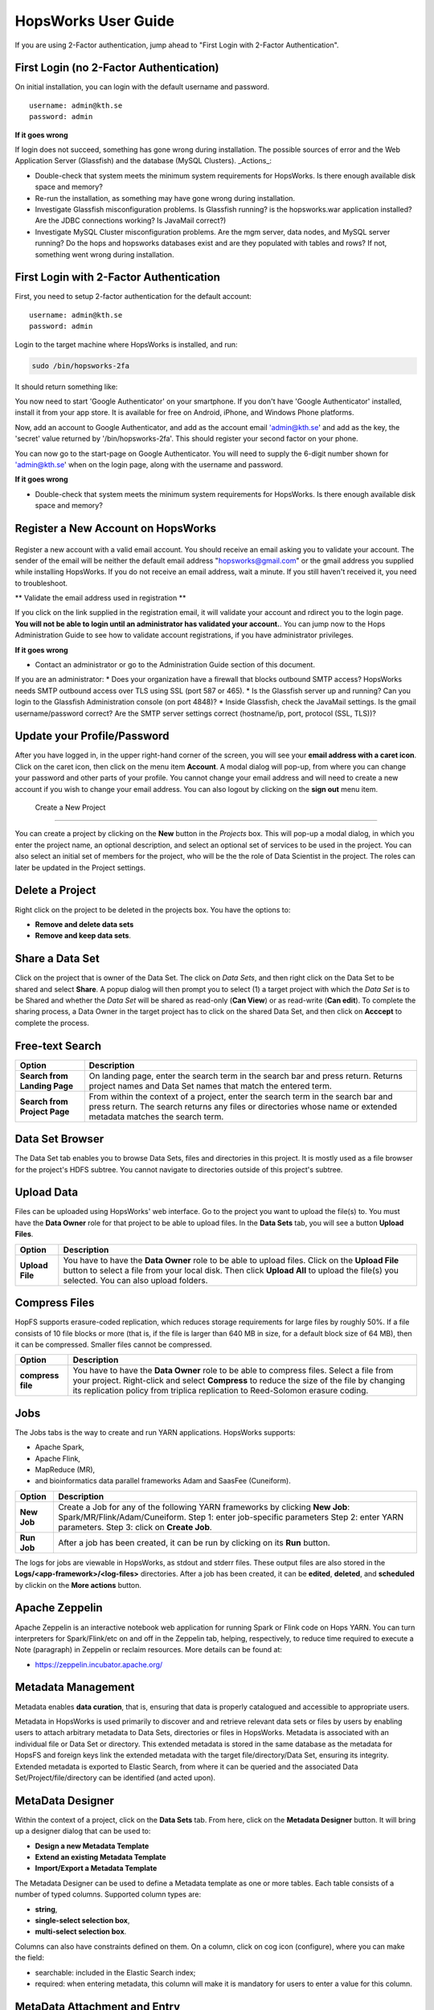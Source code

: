 HopsWorks User Guide
====================

If you are using 2-Factor authentication, jump ahead to "First Login with 2-Factor Authentication".

First Login (no 2-Factor Authentication)
------------------------------------------------

On initial installation, you can login with the default username and password.

::
   
    username: admin@kth.se
    password: admin

**If it goes wrong**

If login does not succeed, something has gone wrong during installation. The possible sources of error and the Web Application Server (Glassfish) and
the database (MySQL Clusters).
_Actions_:

* Double-check that system meets the minimum system requirements for HopsWorks. Is there enough available disk space and memory?
* Re-run the installation, as something may have gone wrong during installation.
* Investigate Glassfish misconfiguration problems. Is Glassfish running? is the hopsworks.war application installed? Are the JDBC connections working? Is JavaMail correct?)
* Investigate MySQL Cluster misconfiguration problems. Are the mgm server, data nodes, and MySQL server running? Do the hops and hopsworks databases exist and are they populated with tables and rows? If not, something went wrong during installation.

.. figure:: ../imgs/login.png
    :alt: HopsWorks Login Page
    :scale: 75
    :width: 200px
    :height: 234px	   
    :align: center
    :figclass: align-center
  
	 
First Login with 2-Factor Authentication
------------------------------------------------

First, you need to setup 2-factor authentication for the default account:
::
   
    username: admin@kth.se
    password: admin

Login to the target machine where HopsWorks is installed, and run:

.. code-block:: bash
   
    sudo /bin/hopsworks-2fa


It should return something like:


You now need to start 'Google Authenticator' on your smartphone. If you don't have 'Google Authenticator' installed, install it from your app store. It is available for free on  Android, iPhone, and Windows Phone platforms.

Now, add an account to Google Authenticator, and add as the account email 'admin@kth.se' and add as the key, the 'secret' value returned by '/bin/hopsworks-2fa'.
This should register your second factor on your phone.

You can now go to the start-page on Google Authenticator. You will need to supply the 6-digit number shown for 'admin@kth.se' when on the login page, along with the username and password.


**If it goes wrong**

* Double-check that system meets the minimum system requirements for HopsWorks. Is there enough available disk space and memory?



Register a New Account on HopsWorks
---------------------------------------------

.. figure:: ../imgs/user_registration.png
    :alt: HopsWorks User Registration
    :scale: 50
    :width: 200px
    :height: 250px	   
    :align: center
    :figclass: align-center

Register a new account with a valid email account. You should receive an email asking you to validate your account. The sender of the email will be neither the default email address "hopsworks@gmail.com"
or the gmail address you supplied while installing HopsWorks. If you do not receive an email address, wait a minute. If you still haven't received it, you need to troubleshoot.

** Validate the email address used in registration **

If you click on the link supplied in the registration email, it will validate your account and rdirect you to the login page.
**You will not be able to login until an administrator has validated your account.**. You can jump now to the Hops Administration Guide to see how to validate account registrations, if you have administrator privileges.


**If it goes wrong**

* Contact an administrator or go to the Administration Guide section of this document.
If you are an administrator:
* Does your organization have a firewall that blocks outbound SMTP access? HopsWorks needs SMTP outbound access over TLS using SSL (port 587 or 465).
* Is the Glassfish server up and running? Can you login to the Glassfish Administration console (on port 4848)?
* Inside Glassfish, check the JavaMail settings. Is the gmail username/password correct? Are the SMTP server settings correct (hostname/ip, port, protocol (SSL, TLS))?


Update your Profile/Password
---------------------------------------------

After you have logged in, in the upper right-hand corner of the screen, you will see your **email address with a caret icon**. Click on the caret icon, then click on the menu item **Account**.
A modal dialog will pop-up, from where you can change your password and other parts of your profile. You cannot change your email address and will need to create a new account if you wish to change your email address. You can also logout by clicking on the **sign out** menu item.

  
 Create a New Project
---------------------------------------------

You can create a project by clicking on the **New** button in the *Projects* box. This will pop-up a modal dialog, in which you enter the project name, an optional description, and select an optional set of services to be used in the project. You can also select an initial set of members for the project, who will be the the role of Data Scientist in the project. The roles can later be updated in the Project settings.

Delete a Project
---------------------------------------------

Right click on the project to be deleted in the projects box. You have the options to:

* **Remove and delete data sets**
* **Remove and keep data sets**.


Share a Data Set
---------------------------------------------

Click on the project that is owner of the Data Set. The click on *Data Sets*, and then right click on the Data Set to be shared and select **Share**. A popup dialog will then prompt you to select (1) a target project with which the *Data Set* is to be Shared and whether the *Data Set* will be shared as read-only (**Can View**) or as read-write (**Can edit**). To complete the sharing process, a Data Owner in the target project has to click on the shared Data Set, and then click on **Acccept** to complete the process.


Free-text Search 
---------------------------------------------


+------------------+----------------------------------------+
| Option           | Description                            |
+==================+========================================+
| **Search from**  | On landing page, enter the search term |
| **Landing Page** | in the search bar and press return.    |
|                  | Returns project names and Data Set     |
|                  | names that match the entered term.     |
+------------------+----------------------------------------+
| **Search from**  | From within the context of a project,  |
| **Project Page** | enter the search term in the search bar|
|                  | and press return. The search returns   |
|                  | any files or directories whose name or |
|                  | extended metadata matches the search   |
|                  | term.                                  |
+------------------+----------------------------------------+


Data Set Browser
---------------------------------------------

The Data Set tab enables you to browse Data Sets, files and directories in this project.
It is mostly used as a file browser for the project's HDFS subtree. You cannot navigate to
directories outside of this project's subtree.

Upload Data
---------------------------------------------

Files can be uploaded using HopsWorks' web interface. Go to the
project you want to upload the file(s) to. You must have the **Data Owner**
role for that project to be able to upload files. In the **Data Sets**
tab, you will see a button **Upload Files**.

+------------------+----------------------------------------+
| Option           | Description                            |
+==================+========================================+
| **Upload File**  | You have to have the **Data Owner**    |
|                  | role to be able to upload files.       |
|                  | Click on the **Upload File** button to |
|                  | select a file from your local disk.    |
|                  | Then click **Upload All** to upload    |
|                  | the file(s) you selected.              |
|                  | You can also upload folders.           |
+------------------+----------------------------------------+

Compress Files
---------------------------------------------

HopFS supports erasure-coded replication, which reduces storage requirements for large files by roughly 50%.
If a file consists of 10 file blocks or more (that is, if the file is larger than 640 MB in size, for a default block size of 64 MB), then it can
be compressed. Smaller files cannot be compressed. 

+------------------+----------------------------------------+
| Option           | Description                            |
+==================+========================================+
| **compress**     | You have to have the **Data Owner**    |
| **file**         | role to be able to compress files.     |
|                  | Select a file from your project.       |
|                  | Right-click and select **Compress**    |
|                  | to reduce the size of the file by      |
|                  | changing its replication policy from   |
|                  | triplica replication to Reed-Solomon   |
|                  | erasure coding.                        |
+------------------+----------------------------------------+


Jobs
---------------------------------------------

The Jobs tabs is the way to create and run YARN applications.
HopsWorks supports:

* Apache Spark,
* Apache Flink,
* MapReduce (MR),
* and bioinformatics data parallel frameworks Adam and SaasFee (Cuneiform).
    
+------------------+-------------------------------------------+
| Option           | Description                               |
+==================+===========================================+
| **New Job**      | Create a Job for any of the following     |
|                  | YARN frameworks by clicking **New Job**:  |
|                  | Spark/MR/Flink/Adam/Cuneiform.            |
|                  | Step 1: enter job-specific parameters     |
|                  | Step 2: enter YARN parameters.            |
|                  | Step 3: click on **Create Job**.          |
+------------------+-------------------------------------------+
| **Run Job**      | After a job has been created, it can      |
|                  | be run by clicking on its **Run** button. |
+------------------+-------------------------------------------+

The logs for jobs are viewable in HopsWorks, as stdout and stderr files. These output files are also stored
in the **Logs/<app-framework>/<log-files>** directories.
After a job has been created, it can be **edited**, **deleted**, and **scheduled** by clickin on the **More actions** button.


Apache Zeppelin
---------------------------------------------

Apache Zeppelin is an interactive notebook web application for running Spark or Flink code on Hops YARN.
You can turn interpreters for Spark/Flink/etc on and off in the Zeppelin tab, helping, respectively, to reduce time required to execute a Note (paragraph) in Zeppelin or reclaim resources.
More details can be found at:

* https://zeppelin.incubator.apache.org/




Metadata Management
--------------------------
Metadata enables **data curation**, that is, ensuring that data is properly catalogued and accessible to appropriate users.

Metadata in HopsWorks is used primarily to discover and and retrieve relevant data sets or files by users by enabling users to
attach arbitrary metadata to Data Sets, directories or files in HopsWorks. Metadata is associated with an individual file
or Data Set or directory. This extended metadata is stored in the same database as the metadata for HopsFS and foreign keys link
the extended metadata with the target file/directory/Data Set, ensuring its integrity.
Extended metadata is exported to Elastic Search, from where it can be queried and the associated Data Set/Project/file/directory
can be identified (and acted upon).


MetaData Designer
---------------------------------------------

Within the context of a project, click on the **Data Sets** tab. From here, click on the **Metadata Designer** button.
It will bring up a designer dialog that can be used to:

* **Design a new Metadata Template**
* **Extend an existing Metadata Template**
* **Import/Export a Metadata Template**
    
The Metadata Designer can be used to define a Metadata template as one or more tables. Each table consists of a number of typed columns. Supported
column types are:

* **string**,
* **single-select selection box**,
* **multi-select selection box**.

Columns can also have constraints defined on them. On a column, click on cog icon (configure), where you can make the field:

* searchable: included in the Elastic Search index;
* required: when entering metadata, this column will make it is mandatory for users to enter a value for this column.

  
MetaData Attachment and Entry
---------------------------------------------

Within the context of a project, click on the **Data Sets** tab. From here, click on a Data Set. Inside the Data Set, if you
select any file or directory, the rightmost panel will display any extended metadata associated with the file or directory.
If no extended metadata is assocated with the file/directory, you will see "No metadata template attached" in the rightmost panel.
You can attach an existing metadata template to the file or directory by right-clicking on it, and selecting **Add metadata template**.
The metadata can then be selected from the set of *available templates* (designed or uploaded).

After one or more metadata templates have been attached to the file/directory, if the file is selected, the metadata templates are now visible
in the rightmost panel. The metadata can be edited in place by clicking on the **+** icon beside the metadata attribute. More than one extended
metadata value can be added for each attribute, if the attribute is a string attribute. 

Metadata values can also be removed, and metadata templates can be removed from files/directories using the Data Set service.
